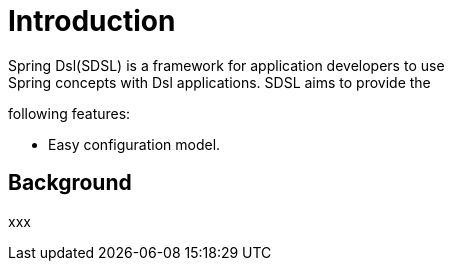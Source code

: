 [[introduction]]
= Introduction
Spring Dsl(SDSL) is a framework for application developers to use
Spring concepts with Dsl applications. SDSL aims to provide the
following features:

* Easy configuration model.

== Background
xxx